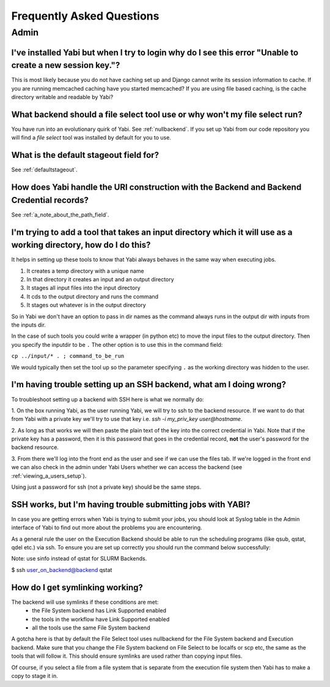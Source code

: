 .. _faq:

Frequently Asked Questions
==========================

Admin
-----

I've installed Yabi but when I try to login why do I see this error "Unable to create a new session key."?
^^^^^^^^^^^^^^^^^^^^^^^^^^^^^^^^^^^^^^^^^^^^^^^^^^^^^^^^^^^^^^^^^^^^^^^^^^^^^^^^^^^^^^^^^^^^^^^^^^^^^^^^^^

This is most likely because you do not have caching set up and Django cannot write its session information to cache. If 
you are running memcached caching have you started memcached? If you are using file based caching, is the cache directory
writable and readable by Yabi?

What backend should a file select tool use or why won't my file select run?
^^^^^^^^^^^^^^^^^^^^^^^^^^^^^^^^^^^^^^^^^^^^^^^^^^^^^^^^^^^^^^^^^^^^^^^^^^^

You have run into an evolutionary quirk of Yabi. See :ref:`nullbackend`. If you set up Yabi from our code repository
you will find a `file select` tool was installed by default for you to use.

What is the default stageout field for?
^^^^^^^^^^^^^^^^^^^^^^^^^^^^^^^^^^^^^^^
See :ref:`defaultstageout`.

How does Yabi handle the URI construction with the Backend and Backend Credential records?
^^^^^^^^^^^^^^^^^^^^^^^^^^^^^^^^^^^^^^^^^^^^^^^^^^^^^^^^^^^^^^^^^^^^^^^^^^^^^^^^^^^^^^^^^^

See :ref:`a_note_about_the_path_field`.

I'm trying to add a tool that takes an input directory which it will use as a working directory, how do I do this?
^^^^^^^^^^^^^^^^^^^^^^^^^^^^^^^^^^^^^^^^^^^^^^^^^^^^^^^^^^^^^^^^^^^^^^^^^^^^^^^^^^^^^^^^^^^^^^^^^^^^^^^^^^^^^^^^^^

It helps in setting up these tools to know that Yabi always behaves in the same way when executing jobs. 

1. It creates a temp directory with a unique name
2. In that directory it creates an input and an output directory
3. It stages all input files into the input directory
4. It cds to the output directory and runs the command
5. It stages out whatever is in the output directory

So in Yabi we don't have an option to pass in dir names as the command always runs in the output dir with inputs from the inputs dir.

In the case of such tools you could write a  wrapper (in python etc) to move the input files to the output directory. Then you specify 
the inputdir to be ``.`` The other option is to use this in the command field:

``cp ../input/* . ; command_to_be_run``

We would typically then set the tool up so the parameter specifying ``.`` as the working directory was hidden to the user.

.. _ssh_troubleshooting:

I'm having trouble setting up an SSH backend, what am I doing wrong?
^^^^^^^^^^^^^^^^^^^^^^^^^^^^^^^^^^^^^^^^^^^^^^^^^^^^^^^^^^^^^^^^^^^^

To troubleshoot setting up a backend with SSH here is what we normally do:

1. On the box running Yabi, as the user running Yabi, we will try to ssh to the backend resource. If we want to do that from Yabi with a private key 
we'll try to use that key i.e.  `ssh -i my_priv_key user@hostname`.

2. As long as that works we will then paste the plain text of the key into the correct credential in Yabi.
Note that if the private key has a password, then it is this password that goes in the credential record, **not** the 
user's password for the backend resource.

3. From there we'll log into the front end as the user and see if we can use the files tab. If we're logged in the front end 
we can also check in the admin under Yabi Users whether we can access the backend (see :ref:`viewing_a_users_setup`).

Using just a password for ssh (not a private key) should be the same steps.

SSH works, but I'm having trouble submitting jobs with YABI?
^^^^^^^^^^^^^^^^^^^^^^^^^^^^^^^^^^^^^^^^^^^^^^^^^^^^^^^^^^^^

In case you are getting errors when Yabi is trying to submit your jobs, you should look at Syslog table in the Admin interface of Yabi to find out more about the problems you are encountering.

As a general rule the user on the Execution Backend should be able to run the scheduling programs (like qsub, qstat, qdel etc.) via ssh.
To ensure you are set up correctly you should run the command below successfully:

Note: use sinfo instead of qstat for SLURM Backends.

$ ssh user_on_backend@backend qstat

How do I get symlinking working?
^^^^^^^^^^^^^^^^^^^^^^^^^^^^^^^^

The backend will use symlinks if these conditions are met:
 - the File System backend has Link Supported enabled
 - the tools in the workflow have Link Supported enabled
 - all the tools use the same File System backend

A gotcha here is that by default the File Select tool uses nullbackend for the File System backend and Execution backend.
Make sure that you change the File System backend on File Select to be localfs or scp etc, the same as the tools that will follow it.
This should ensure symlinks are used rather than copying input files.

Of course, if you select a file from a file system that is separate from the execution file 
system then Yabi has to make a copy to stage it in.
